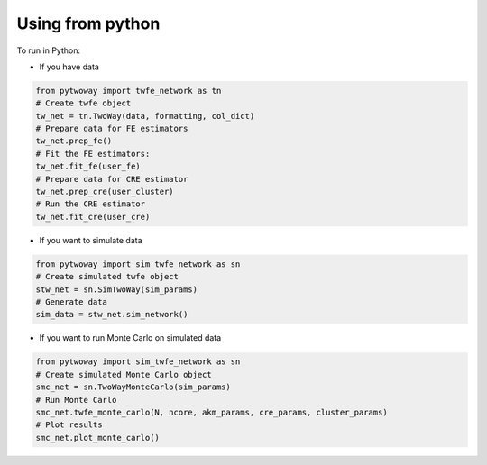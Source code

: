 Using from python 
=================

 
To run in Python:

- If you have data

.. code-block:: python

    from pytwoway import twfe_network as tn
    # Create twfe object
    tw_net = tn.TwoWay(data, formatting, col_dict)
    # Prepare data for FE estimators
    tw_net.prep_fe()
    # Fit the FE estimators:
    tw_net.fit_fe(user_fe)
    # Prepare data for CRE estimator
    tw_net.prep_cre(user_cluster)
    # Run the CRE estimator
    tw_net.fit_cre(user_cre)

- If you want to simulate data

.. code-block:: python

    from pytwoway import sim_twfe_network as sn
    # Create simulated twfe object
    stw_net = sn.SimTwoWay(sim_params)
    # Generate data
    sim_data = stw_net.sim_network()

- If you want to run Monte Carlo on simulated data

.. code-block:: python

    from pytwoway import sim_twfe_network as sn
    # Create simulated Monte Carlo object
    smc_net = sn.TwoWayMonteCarlo(sim_params)
    # Run Monte Carlo
    smc_net.twfe_monte_carlo(N, ncore, akm_params, cre_params, cluster_params)
    # Plot results
    smc_net.plot_monte_carlo()
